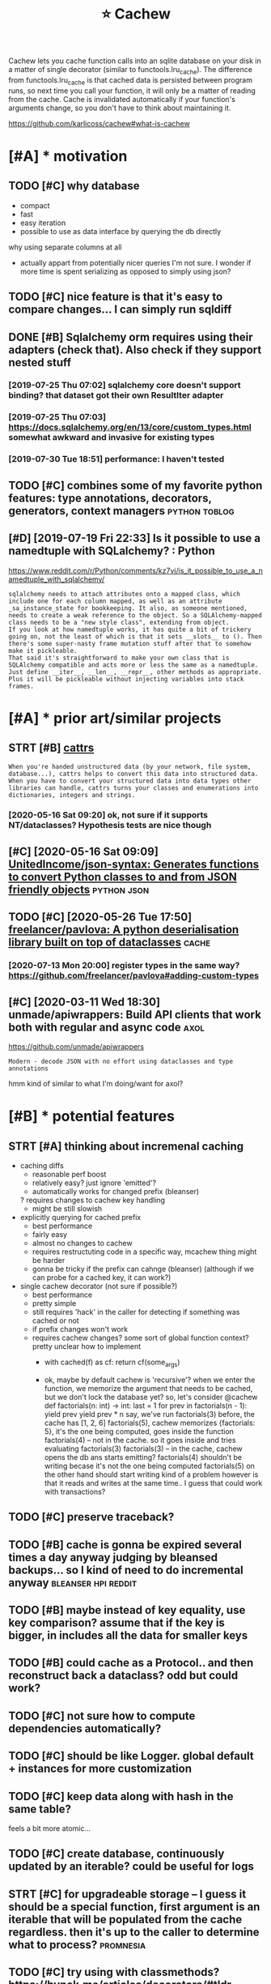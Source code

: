 #+TITLE: ⭐ Cachew
#+FILETAGS: cachew

Cachew lets you cache function calls into an sqlite database on your disk in a matter of single decorator (similar to functools.lru_cache).
The difference from functools.lru_cache is that cached data is persisted between program runs, so next time you call your function, it will only be a matter of reading from the cache.
Cache is invalidated automatically if your function's arguments change, so you don't have to think about maintaining it.

https://github.com/karlicoss/cachew#what-is-cachew

* [#A] * motivation
** TODO [#C] why database
:PROPERTIES:
:CREATED: [2020-10-11 Sun 22:22]
:END:
- compact
- fast
- easy iteration
- possible to use as data interface by querying the db directly

why using separate columns at all
- actually appart from potentially nicer queries I'm not sure. I wonder if more time is spent serializing as opposed to simply using json?
** TODO [#C] nice feature is that it's easy to compare changes... I can simply run sqldiff
:PROPERTIES:
:CREATED: [2020-10-09 Fri 23:00]
:END:
** DONE [#B] Sqlalchemy orm requires using their adapters (check that). Also check if they support nested stuff
CLOSED: [2019-08-14 Wed 18:52]
:PROPERTIES:
:CREATED:  [2019-07-16 Tue 09:59]
:END:
:LOGBOOK:
- State "DONE"       from "TODO"       [2019-08-14 Wed 18:52]
:END:
*** [2019-07-25 Thu 07:02] sqlalchemy core doesn't support binding? that dataset got their own ResultIter adapter
*** [2019-07-25 Thu 07:03] https://docs.sqlalchemy.org/en/13/core/custom_types.html somewhat awkward and invasive for existing types
*** [2019-07-30 Tue 18:51] performance: I haven't tested

** TODO [#C] combines some of my favorite python features: type annotations, decorators, generators, context managers :python:toblog:
:PROPERTIES:
:CREATED: [2019-05-01 Wed 23:33]
:END:
** [#D] [2019-07-19 Fri 22:33] Is it possible to use a namedtuple with SQLalchemy? : Python
https://www.reddit.com/r/Python/comments/kz7vj/is_it_possible_to_use_a_namedtuple_with_sqlalchemy/
: sqlalchemy needs to attach attributes onto a mapped class, which include one for each column mapped, as well as an attribute _sa_instance_state for bookkeeping. It also, as someone mentioned, needs to create a weak reference to the object. So a SQLAlchemy-mapped class needs to be a "new style class", extending from object.
: If you look at how namedtuple works, it has quite a bit of trickery going on, not the least of which is that it sets __slots__ to (). Then there's some super-nasty frame mutation stuff after that to somehow make it pickleable.
: That said it's straightforward to make your own class that is SQLAlchemy compatible and acts more or less the same as a namedtuple. Just define __iter__, __len__, __repr__, other methods as appropriate. Plus it will be pickleable without injecting variables into stack frames.
* [#A] * prior art/similar projects
** STRT [#B] [[https://github.com/Tinche/cattrs][cattrs]]
:PROPERTIES:
:CREATED:  [2020-05-04 Mon 23:14]
:END:
:LOGBOOK:
- State "STRT"       from "TODO"       [2020-05-16 Sat 09:20]
:END:
: When you're handed unstructured data (by your network, file system, database...), cattrs helps to convert this data into structured data.
: When you have to convert your structured data into data types other libraries can handle, cattrs turns your classes and enumerations into dictionaries, integers and strings.
*** [2020-05-16 Sat 09:20] ok, not sure if it supports NT/dataclasses? Hypothesis tests are nice though

** [#C] [2020-05-16 Sat 09:09] [[https://github.com/UnitedIncome/json-syntax][UnitedIncome/json-syntax: Generates functions to convert Python classes to and from JSON friendly objects]] :python:json:
** TODO [#C] [2020-05-26 Tue 17:50] [[https://github.com/freelancer/pavlova][freelancer/pavlova: A python deserialisation library built on top of dataclasses]] :cache:
*** [2020-07-13 Mon 20:00] register types in the same way? https://github.com/freelancer/pavlova#adding-custom-types

** [#C] [2020-03-11 Wed 18:30] unmade/apiwrappers: Build API clients that work both with regular and async code :axol:
https://github.com/unmade/apiwrappers
: Modern - decode JSON with no effort using dataclasses and type annotations
hmm kind of similar to what I'm doing/want for axol?

* [#B] * potential features
** STRT [#A] thinking about incremenal caching
:PROPERTIES:
:CREATED: [2020-07-25 Sat 16:30]
:END:
:LOGBOOK:
- State "STRT"       from "TODO"       [2020-07-26 Sun 10:36]
:END:
 * caching diffs
   + reasonable perf boost
   + relatively easy? just ignore 'emitted'?
   + automatically works for changed prefix (bleanser)
   ? requires changes to cachew key handling
   - might be still slowish

 * explicitly querying for cached prefix
   + best performance
   + fairly easy
   + almost no changes to cachew
   - requires restructuting code in a specific way, mcachew thing might be harder
   - gonna be tricky if the prefix can cahnge (bleanser) (although if we can probe for a cached key, it can work?)

 * single cachew decorator (not sure if possible?)
   + best performance
   + pretty simple
   - still requires 'hack' in the caller for detecting if something was cached or not
   - if prefix changes won't work
   - requires cachew changes? some sort of global function context? pretty unclear how to implement
     * with cached(f) as cf:
           return cf(some_args)
           # semantics -- some_args is the one that gets cached
           # but f itself doesn't know of cache.. so won't be able to access it
     * ok, maybe by default cachew is 'recursive'?
       when we enter the function, we memorize the argument that needs to be cached, but we don't lock the database yet?
       so, let's consider
        @cachew
        def factorials(n: int) -> int:
            last = 1
            for prev in factorials(n - 1):
                yield prev
            yield prev * n
       say, we've run factorials(3) before, the cache has [1, 2, 6]
       factorials(5), cachew memorizes {factorials: 5}, it's the one being computed, goes inside the function
            factorials(4) -- not in the cache. so it goes inside and tries evaluating factorials(3)
               factorials(3) -- in the cache, cachew opens the db ans starts emitting?
               factorials(4) shouldn't be writing becase it's not the one being computed
               factorials(5) on the other hand should start writing
                 kind of a problem however is that it reads and writes at the same time.. I guess that could work with transactions?
** TODO [#C] preserve traceback?
:PROPERTIES:
:CREATED: [2020-10-18 Sun 11:43]
:END:
** TODO [#B] cache is gonna be expired several times a day anyway judging by bleansed backups... so I kind of need to do incremental anyway :bleanser:hpi:reddit:
:PROPERTIES:
:CREATED: [2020-06-21 Sun 23:41]
:END:
** TODO [#B] maybe instead of key equality, use key comparison? assume that if the key is bigger, in includes all the data for smaller keys
:PROPERTIES:
:CREATED: [2020-07-14 Tue 10:08]
:END:
** TODO [#B] could cache as a Protocol.. and then reconstruct back a dataclass? odd but could work?
:PROPERTIES:
:CREATED: [2020-10-13 Tue 21:13]
:END:
** TODO [#C] not sure how to compute dependencies automatically?
:PROPERTIES:
:CREATED: [2019-07-25 Thu 08:59]
:END:
** TODO [#C] should be like Logger. global default + instances for more customization
:PROPERTIES:
:CREATED: [2020-05-16 Sat 09:09]
:END:
** TODO [#C] keep data along with hash in the same table?
:PROPERTIES:
:CREATED: [2020-01-05 Sun 22:01]
:END:
 feels a bit more atomic...
** TODO [#C] create database, continuously updated by an iterable? could be useful for logs
:PROPERTIES:
:CREATED: [2020-01-14 Tue 08:02]
:END:
** STRT [#C] for upgradeable storage -- I guess it should be a special function, first argument is an iterable that will be populated from the cache regardless. then it's up to the caller to determine what to process? :promnesia:
:PROPERTIES:
:CREATED: [2020-07-24 Fri 21:27]
:END:
:LOGBOOK:
- State "STRT"       from "TODO"       [2020-07-26 Sun 09:59]
:END:
** TODO [#C] try using with classmethods? https://hynek.me/articles/decorators/#tldr
:PROPERTIES:
:CREATED: [2020-01-06 Mon 22:58]
:END:
** TODO [#C] for persisting, I guess it makes sense to use namedtuples, not just json, e.g. custom sql queries might actually use structure
:PROPERTIES:
:CREATED:  [2020-01-02 Thu 10:30]
:END:

** TODO [#C] Support anon tuples? As long as they are typed...
:PROPERTIES:
:CREATED:  [2019-08-05 Mon 00:17]
:END:

*** [2019-08-14 Wed 20:24] tried to implement tuples support... but it's just too freaking hacky...
:  def test_typing_tuple(tmp_path):
:      tdir = Path(tmp_path)
:
:      @cachew(tdir / 'cache')
:      def get_data() -> Iterator[Tuple[str, int]]:
:          yield ('first' , 1)
:          yield ('second', 2)
:
:      assert list(get_data())[-1][0] == 'second'
:      assert list(get_data())[-1][1] == 2
** TODO [#C] [2020-01-13 Mon 00:29] Shit! If merging is implemented recursivelyz like Fibonacci, cachew could support properly incremental exports?

** STRT [#B] use appdirs :cachew:
:PROPERTIES:
:CREATED: [2021-02-14 Sun 22:49]
:END:
:LOGBOOK:
- State "STRT"       from "TODO"       [2021-03-20 Sat 16:34]
:END:
+ maybe allow using app specific subcaches?
  e.g. make_cachew(prefix='my')
- [2021-03-20 Sat 17:19] ok done https://github.com/karlicoss/cachew/commit/161ce25304bfda77b484f886ff9c0b4b23924563
** TODO [#C] Hide tail call optimization in cachew?? Hmmm :cachew:
:PROPERTIES:
:CREATED:  [2020-12-19 Sat 15:38]
:END:

** TODO [#B] env variable to turn it off?? :cachew:
:PROPERTIES:
:CREATED: [2021-03-07 Sun 20:31]
:END:
** TODO [#C] make it depend on the git hash? I guess global override would be nice :cachew:
:PROPERTIES:
:CREATED: [2020-10-19 Mon 21:15]
:END:
* [#B] * publicity :publish:
** [#C] [2020-04-09 Thu 09:21] Pyfiddle :demo:
https://pyfiddle.io/fiddle/4de2f70f-e421-4326-bbb8-b06d5efa547d/?i=true
yeah really need to give a demo
** DONE [#D] [2020-01-09 Thu 13:09] PyCoder’s Weekly on Twitter: "cachew: Persistent Cache/Serialization Powered by Type Hints https://t.co/x587YrhtLE" / Twitter
:LOGBOOK:
- State "DONE"       from              [2021-01-14 Thu 23:54]
:END:
https://twitter.com/pycoders/status/1214956434519154688

** TODO [#B] Link to hpi draft and exports draft :hpi:exports:
:PROPERTIES:
:CREATED:  [2020-01-06 Mon 10:15]
:END:

** STRT [#C] could post on HN and lobsters as well :publish:
:PROPERTIES:
:CREATED: [2019-11-04 Mon 19:33]
:END:
:LOGBOOK:
- State "STRT"       from "TODO"       [2020-01-08 Wed 22:13]
:END:
** TODO [#C] Perhaps merging bluemaesro databases could be a good example? :bluemaestro:
:PROPERTIES:
:CREATED:  [2019-08-05 Mon 00:17]
:END:

** TODO [#C] could demonstrate this?
:PROPERTIES:
:CREATED: [2020-01-06 Mon 23:08]
:END:

perhaps with more processing difference would be even more striking...

: $ time with_my python3 -c 'from my.bluemaestro import get_dataframe; print(get_dataframe())'
: USING CACHEW!!!
:                      temp
: dt
: 2018-07-15 02:57:00  24.3
: 2018-07-15 02:58:00  24.3
: 2018-07-15 02:59:00  24.3
: 2018-07-15 03:00:00  24.3
: 2018-07-15 03:01:00  24.3
: ...                   ...
: 2019-07-27 10:42:00  23.8
: 2019-07-27 10:43:00  23.8
: 2019-07-27 10:44:00  23.8
: 2019-07-27 10:45:00  23.8
: 2019-07-27 10:46:00  23.8
:
: [549054 rows x 1 columns]
: with_my python3 -c   3.32s user 0.36s system 111% cpu 3.296 total

: $ time with_my python3 -c 'from my.bluemaestro import get_dataframe; print(get_dataframe())'
:                      temp
: dt
: 2018-07-15 02:57:00  24.3
: 2018-07-15 02:58:00  24.3
: 2018-07-15 02:59:00  24.3
: 2018-07-15 03:00:00  24.3
: 2018-07-15 03:01:00  24.3
: ...                   ...
: 2019-07-27 10:42:00  23.8
: 2019-07-27 10:43:00  23.8
: 2019-07-27 10:44:00  23.8
: 2019-07-27 10:45:00  23.8
: 2019-07-27 10:46:00  23.8
:
: [549054 rows x 1 columns]
: with_my python3 -c   16.03s user 0.37s system 102% cpu 16.019 total

** STRT [#C] temperature during sleep analysis
:PROPERTIES:
:CREATED: [2019-08-04 Sun 21:03]
:END:
:LOGBOOK:
- State "STRT"       from "TODO"       [2020-10-04 Sun 17:17]
:END:
** TODO [#C] Might be actually worth a separate post; using it in promnesia and axol as well :cachew:toblog:
:PROPERTIES:
:CREATED:  [2020-01-12 Sun 01:30]
:END:

* [#C] * readme/docs
** [#B] [2020-10-09 Fri 21:48] [[https://github.com/karlicoss/cachew][karlicoss/cachew: Transparent and persistent cache/serialization powered by type hints]]
: During reading cache all that happens is reading rows from sqlite and mapping them onto your target datatype, so the only overhead would be from reading sqlite, which is quite fast.
ugh, grammar is a bit odd
** [#B] [2020-10-09 Fri 21:46] [[https://github.com/karlicoss/cachew][karlicoss/cachew: Transparent and persistent cache/serialization powered by type hints]]
: attemps to cause
to call
** [#B] [2020-10-09 Fri 21:46] [[https://github.com/karlicoss/cachew][karlicoss/cachew: Transparent and persistent cache/serialization powered by type hints]]
: caching for
globally?

** TODO [#C] add autocomplete docs? :literate:
:PROPERTIES:
:CREATED:  [2019-08-05 Mon 00:01]
:END:

** STRT [#C] Come up with a decent example..
:PROPERTIES:
:CREATED:  [2020-01-05 Sun 02:26]
:END:
:LOGBOOK:
- State "STRT"       from "TODO"       [2020-01-08 Wed 22:13]
:END:

Maybe even dal is fine if I illustrate it by integration test?
*** [2020-01-08 Wed 23:13] pdf annotations could be a really good one. MASSIVE difference

** DONE Use ipynb for docs? :ipython:literate:
  CLOSED: [2019-08-18 Sun 15:55]
:PROPERTIES:
:CREATED:  [2019-08-15 Thu 00:06]
:END:
:LOGBOOK:
- State "DONE"       from "TODO"       [2019-08-18 Sun 15:55]
:END:
*** [2019-08-18 Sun 15:55] pretty nice actually!
** DONE generate readme from unit tests? :literate:
CLOSED: [2019-08-18 Sun 15:56]
:PROPERTIES:
:CREATED: [2019-08-11 Sun 21:08]
:END:
:LOGBOOK:
- State "DONE"       from "TODO"       [2019-08-18 Sun 15:56]
:END:
** TODO [#B] [2020-11-14 Sat 06:19] [[https://github.com/karlicoss/cachew#examples][karlicoss/cachew: Transparent and persistent cache/serialization powered by type hints]]
add a super simple, trivial example. just with some dictionaries maybe?

** STRT [#D] example could be merging of highlights from different sources, e.g. kobo and kindle :toblog:
:PROPERTIES:
:CREATED: [2019-04-21 Sun 22:02]
:END:
:LOGBOOK:
- State "STRT"       from "TODO"       [2020-01-13 Mon 22:21]
:END:
** TODO [#C] post example log?
:PROPERTIES:
:CREATED: [2019-07-27 Sat 09:30]
:END:
*** [2019-07-30 Tue 20:47] err, log of what?
** STRT [#C] fuck, if I want people to use it, I'm gonna need some documentation...
:PROPERTIES:
:CREATED: [2019-07-30 Tue 20:40]
:END:
:LOGBOOK:
- State "STRT"      from "TODO"       [2019-08-14 Wed 18:37]
:END:
* [#C] * performance & profiling :performance:
generally it's fast enough or at least 'much faster', not that it's super high priority...
** TODO [#D] some old experiment on speeding up
:PROPERTIES:
:CREATED: [2019-08-11 Sun 18:04]
:END:
: from sqlalchemy.interfaces import PoolListener # type: ignore
: # TODO ugh. not much faster...
: class MyListener(PoolListener):
:     def connect(self, dbapi_con, con_record):
:         pass
:         # eh. doesn't seem to help much..
:         # dbapi_con.execute('PRAGMA journal_mode=MEMORY')
:         # dbapi_con.execute('PRAGMA synchronous=OFF')
: # self.db = sqlalchemy.create_engine(f'sqlite:///{db_path}', listeners=[MyListener()])
** [#C] [2019-07-25 Thu 21:33] profiling
test_dbcache_many

de8b67cd0896e0b7512d276a5bb0fc9784ea9a49
:  100K: about  3.0 seconds
:  500K: about 15.5 seconds
:    1M: about 29.4 seconds

after updating to nice binders
:  100K: about  3.2 seconds
:  500K: about 15.6 seconds
:    1M: about 31.5 seconds
*** [2019-07-30 Tue 18:56] I haven't bothered much with profiling and optimizing since for now the benefits of using this are clear
** TODO [#D] some old comments
:PROPERTIES:
:CREATED: [2019-07-27 Sat 11:12]
:END:
: logger.debug('inserting...')
: from sqlalchemy.sql import text # type: ignore
: from sqlalchemy.sql import text
: nulls = ', '.join("(NULL)" for _ in bound)
: st = text("""INSERT INTO 'table' VALUES """ + nulls)
: engine.execute(st)
: shit. so manual operation is quite a bit faster??
: but we still want serialization :(
: ok, inserting gives noticeable lag
: thiere must be some obvious way to speed this up...
: pylint: disable=no-value-for-parameter
: logger.debug('inserted...')

* [#D] * bugs/stability
generally bugs not a big problem since the cache is temporary & optional, worst case can delete or disable
although need to make sure there are not data consistency issues... maybe expire cache on calendar?

** TODO [#A] rename 'table' to 'data'? to avoid quoting issues :cachew:
:PROPERTIES:
:CREATED: [2021-03-09 Tue 04:36]
:END:
** TODO [#B] warn when it's running under tests? not sure
:PROPERTIES:
:CREATED: [2020-08-22 Sat 17:33]
:END:
** STRT [#C] hmm, on first initialisation in case of error it shouldn't initialise cache.. :promnesia:
:PROPERTIES:
:CREATED: [2019-08-11 Sun 15:02]
:END:
:LOGBOOK:
- State "STRT"       from "TODO"       [2021-03-20 Sat 15:48]
:END:
*** [2021-03-20 Sat 15:48] ok, it behaves correctly so not such bit issue...
** TODO [#C] add a test for schema change
:PROPERTIES:
:CREATED: [2020-10-15 Thu 23:54]
:END:
** TODO [#C] hmm, with overlays, __module__ gets a weird prefix.. :hpi:
:PROPERTIES:
:CREATED: [2020-10-09 Fri 21:36]
:END:
** TODO [#C] seems that it may delete whole directories??
:PROPERTIES:
:CREATED: [2020-07-31 Fri 18:41]
:END:
** TODO [#C] hmm... can generate shitty names? :cachew:
:PROPERTIES:
:CREATED: [2021-02-21 Sun 16:47]
:END:
: ~/.cache/my/my.core.core_config:test_cachew.\<locals\>.cf
* TODO [#B] I guess binder for namedtuples is kinda a separate thing as it could be used separately for 'pickling'
:PROPERTIES:
:CREATED: [2019-08-03 Sat 10:36]
:END:
* STRT [#B] ok, thinking about default paths
:PROPERTIES:
:CREATED: [2020-07-31 Fri 11:20]
:END:
:LOGBOOK:
- State "STRT"       from "TODO"       [2020-10-04 Sun 23:30]
:END:
Ok, so in 99% of cases it's enough to use the default directory, this will make everything much easier.
- [ ] sometimes you'd want to share a cache between computers? Make sure it works over a symlink?

It's annoying to have cache settings in every data provider and in 99% the default is fine.
So have a global HPI cache setting.

- [ ] unclear how to propagate the cache directory down to providers (e.g. reddit. ugh)

But would be nice to be able to customize the cache in advance.
Maybe, set the attribute to the function? Seems good enough?

- [X] possibly need to create the parent dir automatically?
- [ ] /var/tmp/cachew is better as the default? surfives through
- [ ] if the path is relative, to it relatively to base dir, not cwd



* [#D] related :python:hpi:

* TODO [#A] [2021-03-08 Mon 07:36] [[https://github.com/calpaterson/pyappcache][calpaterson/pyappcache: A library for application-level caching]] :cachew:
: Pyappcache is a library to make it easier to use application-level caching in Python.
:
:     Allows putting arbitrary Python objects into the cache
:     Uses PEP484 type hints to help you typecheck cache return values
:     Supports Memcache, Redis and SQLite
* TODO [2019-10-01 Tue 21:01] github commits integrate well with my. package. also could demonstrate cachew?
* STRT [#B] [2019-10-01 Tue 21:02] demonstrate cachew on pdfs? :hpi:cachew:
:LOGBOOK:
- State "STRT"       from "TODO"       [2020-01-08 Wed 22:07]
:END:
